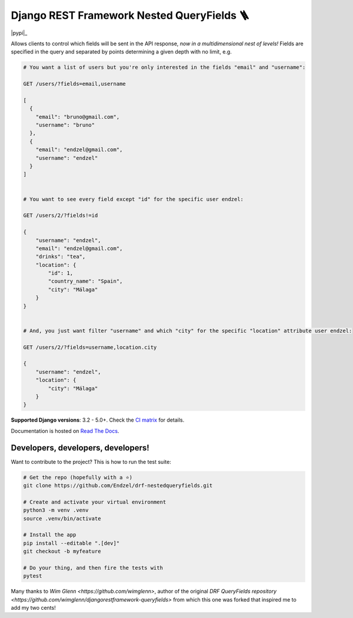 Django REST Framework Nested QueryFields 🪜
=================================

|gh|_ |codecov|_ |pypi|_ |womm|_

.. |gh| image:: https://github.com/Endzel/drf-nestedqueryfields/actions/workflows/main.yml/badge.svg
.. _gh: https://github.com/Endzel/drf-nestedqueryfields/actions

.. |codecov| image:: https://codecov.io/gh/Endzel/drf-nestedqueryfields/branch/main/graph/badge.svg?token=WeqbZ83YRg
.. _codecov: https://codecov.io/gh/Endzel/drf-nestedqueryfields

.. |womm| image:: https://cdn.rawgit.com/nikku/works-on-my-machine/v0.2.0/badge.svg
.. _womm: https://github.com/nikku/works-on-my-machine

Allows clients to control which fields will be sent in the API response, *now in a multidimensional nest of levels!*
Fields are specified in the query and separated by points determining a given depth with no limit, e.g.

.. code-block:: 

    # You want a list of users but you're only interested in the fields "email" and "username":
    
    GET /users/?fields=email,username
    
    [
      {
        "email": "bruno@gmail.com",
        "username": "bruno"
      },
      {
        "email": "endzel@gmail.com",
        "username": "endzel"
      }
    ]

    
    # You want to see every field except "id" for the specific user endzel:
    
    GET /users/2/?fields!=id
    
    {
        "username": "endzel",
        "email": "endzel@gmail.com",
        "drinks": "tea",
        "location": {
            "id": 1,
            "country_name": "Spain",
            "city": "Málaga"
        }
    }

    
    # And, you just want filter "username" and which "city" for the specific "location" attribute user endzel:
    
    GET /users/2/?fields=username,location.city
    
    {
        "username": "endzel",
        "location": {
            "city": "Málaga"
        }
    }

**Supported Django versions**: 3.2 - 5.0+.  Check the `CI matrix <https://github.com/Endzel/drf-nestedqueryfields/blob/main/.github/workflows/main.yml/>`_ for details.

Documentation is hosted on `Read The Docs <http://drf-nestedqueryfields.readthedocs.io/>`_.

Developers, developers, developers!
-----------------------------------

Want to contribute to the project? This is how to run the test suite:

.. code-block:: bash

   # Get the repo (hopefully with a ⭐)
   git clone https://github.com/Endzel/drf-nestedqueryfields.git

   # Create and activate your virtual environment
   python3 -m venv .venv
   source .venv/bin/activate

   # Install the app
   pip install --editable ".[dev]"
   git checkout -b myfeature

   # Do your thing, and then fire the tests with
   pytest


Many thanks to `Wim Glenn <https://github.com/wimglenn>`, author of the original `DRF QueryFields repository <https://github.com/wimglenn/djangorestframework-queryfields>` from which this one was forked that inspired me to add my two cents!